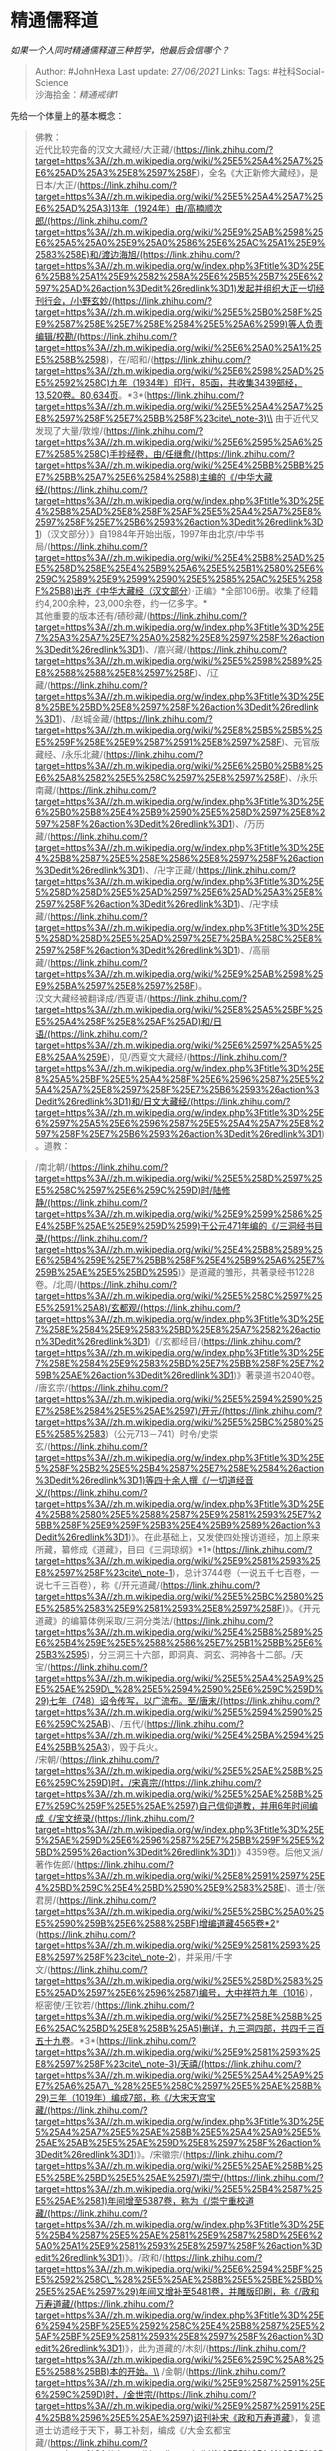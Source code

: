 * 精通儒释道
  :PROPERTIES:
  :CUSTOM_ID: 精通儒释道
  :END:

/如果一个人同时精通儒释道三种哲学，他最后会信哪个？/

#+BEGIN_QUOTE
  Author: #JohnHexa Last update: /27/06/2021/ Links: Tags:
  #社科Social-Science\\
  沙海拾金：[[精通戒律1]]
#+END_QUOTE

先给一个体量上的基本概念：

#+BEGIN_QUOTE
  佛教：\\
  近代比较完备的汉文大藏经/大正藏/(https://link.zhihu.com/?target=https%3A//zh.m.wikipedia.org/wiki/%25E5%25A4%25A7%25E6%25AD%25A3%25E8%2597%258F)，全名《大正新修大藏经》，是日本/大正/(https://link.zhihu.com/?target=https%3A//zh.m.wikipedia.org/wiki/%25E5%25A4%25A7%25E6%25AD%25A3)13年（1924年）由/高楠顺次郎/(https://link.zhihu.com/?target=https%3A//zh.m.wikipedia.org/wiki/%25E9%25AB%2598%25E6%25A5%25A0%25E9%25A0%2586%25E6%25AC%25A1%25E9%2583%258E)和/渡边海旭/(https://link.zhihu.com/?target=https%3A//zh.m.wikipedia.org/w/index.php%3Ftitle%3D%25E6%25B8%25A1%25E9%2582%258A%25E6%25B5%25B7%25E6%2597%25AD%26action%3Dedit%26redlink%3D1)发起并组织大正一切经刊行会，/小野玄妙/(https://link.zhihu.com/?target=https%3A//zh.m.wikipedia.org/wiki/%25E5%25B0%258F%25E9%2587%258E%25E7%258E%2584%25E5%25A6%2599)等人负责编辑/校勘/(https://link.zhihu.com/?target=https%3A//zh.m.wikipedia.org/wiki/%25E6%25A0%25A1%25E5%258B%2598)，在/昭和/(https://link.zhihu.com/?target=https%3A//zh.m.wikipedia.org/wiki/%25E6%2598%25AD%25E5%2592%258C)九年（1934年）印行，85函，共收集3439部经，13,520卷。80,634页。*3*(https://link.zhihu.com/?target=https%3A//zh.m.wikipedia.org/wiki/%25E5%25A4%25A7%25E8%2597%258F%25E7%25BB%258F%23cite\_note-3)\\
  由于近代又发现了大量/敦煌/(https://link.zhihu.com/?target=https%3A//zh.m.wikipedia.org/wiki/%25E6%2595%25A6%25E7%2585%258C)手抄经卷，由/任继愈/(https://link.zhihu.com/?target=https%3A//zh.m.wikipedia.org/wiki/%25E4%25BB%25BB%25E7%25BB%25A7%25E6%2584%2588)主编的《/中华大藏经/(https://link.zhihu.com/?target=https%3A//zh.m.wikipedia.org/w/index.php%3Ftitle%3D%25E4%25B8%25AD%25E8%258F%25AF%25E5%25A4%25A7%25E8%2597%258F%25E7%25B6%2593%26action%3Dedit%26redlink%3D1)（汉文部分）》自1984年开始出版，1997年由北京/中华书局/(https://link.zhihu.com/?target=https%3A//zh.m.wikipedia.org/wiki/%25E4%25B8%25AD%25E5%258D%258E%25E4%25B9%25A6%25E5%25B1%2580%25E6%259C%2589%25E9%2599%2590%25E5%2585%25AC%25E5%258F%25B8)出齐《中华大藏经（汉文部分）·正编》*全部106册。收集了经籍约4,200余种，23,000余卷，约一亿多字。*\\
  其他重要的版本还有/碛砂藏/(https://link.zhihu.com/?target=https%3A//zh.m.wikipedia.org/w/index.php%3Ftitle%3D%25E7%25A3%25A7%25E7%25A0%2582%25E8%2597%258F%26action%3Dedit%26redlink%3D1)、/嘉兴藏/(https://link.zhihu.com/?target=https%3A//zh.m.wikipedia.org/wiki/%25E5%2598%2589%25E8%2588%2588%25E8%2597%258F)、/辽藏/(https://link.zhihu.com/?target=https%3A//zh.m.wikipedia.org/w/index.php%3Ftitle%3D%25E8%25BE%25BD%25E8%2597%258F%26action%3Dedit%26redlink%3D1)、/赵城金藏/(https://link.zhihu.com/?target=https%3A//zh.m.wikipedia.org/wiki/%25E8%25B5%25B5%25E5%259F%258E%25E9%2587%2591%25E8%2597%258F)、元官版藏经、/永乐北藏/(https://link.zhihu.com/?target=https%3A//zh.m.wikipedia.org/wiki/%25E6%25B0%25B8%25E6%25A8%2582%25E5%258C%2597%25E8%2597%258F)、/永乐南藏/(https://link.zhihu.com/?target=https%3A//zh.m.wikipedia.org/w/index.php%3Ftitle%3D%25E6%25B0%25B8%25E4%25B9%2590%25E5%258D%2597%25E8%2597%258F%26action%3Dedit%26redlink%3D1)、/万历藏/(https://link.zhihu.com/?target=https%3A//zh.m.wikipedia.org/w/index.php%3Ftitle%3D%25E4%25B8%2587%25E5%258E%2586%25E8%2597%258F%26action%3Dedit%26redlink%3D1)、/卍字正藏/(https://link.zhihu.com/?target=https%3A//zh.m.wikipedia.org/w/index.php%3Ftitle%3D%25E5%258D%258D%25E5%25AD%2597%25E6%25AD%25A3%25E8%2597%258F%26action%3Dedit%26redlink%3D1)、/卍字续藏/(https://link.zhihu.com/?target=https%3A//zh.m.wikipedia.org/w/index.php%3Ftitle%3D%25E5%258D%258D%25E5%25AD%2597%25E7%25BA%258C%25E8%2597%258F%26action%3Dedit%26redlink%3D1)、/高丽藏/(https://link.zhihu.com/?target=https%3A//zh.m.wikipedia.org/wiki/%25E9%25AB%2598%25E9%25BA%2597%25E8%2597%258F)。\\
  汉文大藏经被翻译成/西夏语/(https://link.zhihu.com/?target=https%3A//zh.m.wikipedia.org/wiki/%25E8%25A5%25BF%25E5%25A4%258F%25E8%25AF%25AD)和/日语/(https://link.zhihu.com/?target=https%3A//zh.m.wikipedia.org/wiki/%25E6%2597%25A5%25E8%25AA%259E)，见/西夏文大藏经/(https://link.zhihu.com/?target=https%3A//zh.m.wikipedia.org/w/index.php%3Ftitle%3D%25E8%25A5%25BF%25E5%25A4%258F%25E6%2596%2587%25E5%25A4%25A7%25E8%2597%258F%25E7%25B6%2593%26action%3Dedit%26redlink%3D1)和/日文大藏经/(https://link.zhihu.com/?target=https%3A//zh.m.wikipedia.org/w/index.php%3Ftitle%3D%25E6%2597%25A5%25E6%2596%2587%25E5%25A4%25A7%25E8%2597%258F%25E7%25B6%2593%26action%3Dedit%26redlink%3D1)。道教：
#+END_QUOTE

#+BEGIN_QUOTE
  /南北朝/(https://link.zhihu.com/?target=https%3A//zh.m.wikipedia.org/wiki/%25E5%258D%2597%25E5%258C%2597%25E6%259C%259D)时/陆修静/(https://link.zhihu.com/?target=https%3A//zh.m.wikipedia.org/wiki/%25E9%2599%2586%25E4%25BF%25AE%25E9%259D%2599)于公元471年编的《/三洞经书目录/(https://link.zhihu.com/?target=https%3A//zh.m.wikipedia.org/wiki/%25E4%25B8%2589%25E6%25B4%259E%25E7%25BB%258F%25E4%25B9%25A6%25E7%259B%25AE%25E5%25BD%2595)》是道藏的雏形，共著录经书1228卷。/北周/(https://link.zhihu.com/?target=https%3A//zh.m.wikipedia.org/wiki/%25E5%258C%2597%25E5%2591%25A8)/玄都观/(https://link.zhihu.com/?target=https%3A//zh.m.wikipedia.org/w/index.php%3Ftitle%3D%25E7%258E%2584%25E9%2583%25BD%25E8%25A7%2582%26action%3Dedit%26redlink%3D1)《/玄都经目/(https://link.zhihu.com/?target=https%3A//zh.m.wikipedia.org/w/index.php%3Ftitle%3D%25E7%258E%2584%25E9%2583%25BD%25E7%25BB%258F%25E7%259B%25AE%26action%3Dedit%26redlink%3D1)》著录道书2040卷。\\
  /唐玄宗/(https://link.zhihu.com/?target=https%3A//zh.m.wikipedia.org/wiki/%25E5%2594%2590%25E7%258E%2584%25E5%25AE%2597)/开元/(https://link.zhihu.com/?target=https%3A//zh.m.wikipedia.org/wiki/%25E5%25BC%2580%25E5%2585%2583)（公元713－741）时令/史崇玄/(https://link.zhihu.com/?target=https%3A//zh.m.wikipedia.org/w/index.php%3Ftitle%3D%25E5%258F%25B2%25E5%25B4%2587%25E7%258E%2584%26action%3Dedit%26redlink%3D1)等四十余人撰《/一切道经音义/(https://link.zhihu.com/?target=https%3A//zh.m.wikipedia.org/w/index.php%3Ftitle%3D%25E4%25B8%2580%25E5%2588%2587%25E9%2581%2593%25E7%25BB%258F%25E9%259F%25B3%25E4%25B9%2589%26action%3Dedit%26redlink%3D1)》。在此基础上，又发使四处搜访道经，加上原来所藏，纂修成《道藏》，目曰《三洞琼纲》*1*(https://link.zhihu.com/?target=https%3A//zh.m.wikipedia.org/wiki/%25E9%2581%2593%25E8%2597%258F%23cite\_note-1)，总计3744卷（一说五千七百卷，一说七千三百卷），称《/开元道藏/(https://link.zhihu.com/?target=https%3A//zh.m.wikipedia.org/wiki/%25E5%25BC%2580%25E5%2585%2583%25E9%2581%2593%25E8%2597%258F)》。《开元道藏》的编纂体例采取/三洞分类法/(https://link.zhihu.com/?target=https%3A//zh.m.wikipedia.org/wiki/%25E4%25B8%2589%25E6%25B4%259E%25E5%2588%2586%25E7%25B1%25BB%25E6%25B3%2595)，分三洞三十六部，即洞真、洞玄、洞神各十二部。/天宝/(https://link.zhihu.com/?target=https%3A//zh.m.wikipedia.org/wiki/%25E5%25A4%25A9%25E5%25AE%259D\_%28%25E5%2594%2590%25E6%259C%259D%29)七年（748）诏令传写，以广流布。至/唐末/(https://link.zhihu.com/?target=https%3A//zh.m.wikipedia.org/wiki/%25E5%2594%2590%25E6%259C%25AB)、/五代/(https://link.zhihu.com/?target=https%3A//zh.m.wikipedia.org/wiki/%25E4%25BA%2594%25E4%25BB%25A3)，毁于兵火。\\
  /宋朝/(https://link.zhihu.com/?target=https%3A//zh.m.wikipedia.org/wiki/%25E5%25AE%258B%25E6%259C%259D)时，/宋真宗/(https://link.zhihu.com/?target=https%3A//zh.m.wikipedia.org/wiki/%25E5%25AE%258B%25E7%259C%259F%25E5%25AE%2597)自己信仰道教，并用6年时间编成《/宝文统录/(https://link.zhihu.com/?target=https%3A//zh.m.wikipedia.org/w/index.php%3Ftitle%3D%25E5%25AE%259D%25E6%2596%2587%25E7%25BB%259F%25E5%25BD%2595%26action%3Dedit%26redlink%3D1)》4359卷。后他又派/著作佐郎/(https://link.zhihu.com/?target=https%3A//zh.m.wikipedia.org/wiki/%25E8%2591%2597%25E4%25BD%259C%25E4%25BD%2590%25E9%2583%258E)、道士/张君房/(https://link.zhihu.com/?target=https%3A//zh.m.wikipedia.org/wiki/%25E5%25BC%25A0%25E5%2590%259B%25E6%2588%25BF)增编道藏4565卷*2*(https://link.zhihu.com/?target=https%3A//zh.m.wikipedia.org/wiki/%25E9%2581%2593%25E8%2597%258F%23cite\_note-2)，并采用/千字文/(https://link.zhihu.com/?target=https%3A//zh.m.wikipedia.org/wiki/%25E5%258D%2583%25E5%25AD%2597%25E6%2596%2587)编号，大中祥符九年（1016），枢密使/王钦若/(https://link.zhihu.com/?target=https%3A//zh.m.wikipedia.org/wiki/%25E7%258E%258B%25E6%25AC%25BD%25E8%258B%25A5)删详，九三洞四部，共四千三百五十九卷。*3*(https://link.zhihu.com/?target=https%3A//zh.m.wikipedia.org/wiki/%25E9%2581%2593%25E8%2597%258F%23cite\_note-3)/天禧/(https://link.zhihu.com/?target=https%3A//zh.m.wikipedia.org/wiki/%25E5%25A4%25A9%25E7%25A6%25A7\_%28%25E5%258C%2597%25E5%25AE%258B%29)三年（1019年）编成7部，称《/大宋天宫宝藏/(https://link.zhihu.com/?target=https%3A//zh.m.wikipedia.org/w/index.php%3Ftitle%3D%25E5%25A4%25A7%25E5%25AE%258B%25E5%25A4%25A9%25E5%25AE%25AB%25E5%25AE%259D%25E8%2597%258F%26action%3Dedit%26redlink%3D1)》。/宋徽宗/(https://link.zhihu.com/?target=https%3A//zh.m.wikipedia.org/wiki/%25E5%25AE%258B%25E5%25BE%25BD%25E5%25AE%2597)/崇宁/(https://link.zhihu.com/?target=https%3A//zh.m.wikipedia.org/wiki/%25E5%25B4%2587%25E5%25AE%2581)年间增至5387卷，称为《/崇宁重校道藏/(https://link.zhihu.com/?target=https%3A//zh.m.wikipedia.org/w/index.php%3Ftitle%3D%25E5%25B4%2587%25E5%25AE%2581%25E9%2587%258D%25E6%25A0%25A1%25E9%2581%2593%25E8%2597%258F%26action%3Dedit%26redlink%3D1)》。/政和/(https://link.zhihu.com/?target=https%3A//zh.m.wikipedia.org/wiki/%25E6%2594%25BF%25E5%2592%258C\_%28%25E5%25AE%258B%25E5%25BE%25BD%25E5%25AE%2597%29)年间又增补至5481卷，并雕版印刷，称《/政和万寿道藏/(https://link.zhihu.com/?target=https%3A//zh.m.wikipedia.org/w/index.php%3Ftitle%3D%25E6%2594%25BF%25E5%2592%258C%25E4%25B8%2587%25E5%25AF%25BF%25E9%2581%2593%25E8%2597%258F%26action%3Dedit%26redlink%3D1)》，此为道藏的/木刻/(https://link.zhihu.com/?target=https%3A//zh.m.wikipedia.org/wiki/%25E6%259C%25A8%25E5%2588%25BB)本的开始。\\
  /金朝/(https://link.zhihu.com/?target=https%3A//zh.m.wikipedia.org/wiki/%25E9%2587%2591%25E6%259C%259D)时，/金世宗/(https://link.zhihu.com/?target=https%3A//zh.m.wikipedia.org/wiki/%25E9%2587%2591%25E4%25B8%2596%25E5%25AE%2597)诏刊补宋《政和万寿道藏》，复遣道士访遗经于天下，募工补刻，编成《/大金玄都宝藏/(https://link.zhihu.com/?target=https%3A//zh.m.wikipedia.org/wiki/%25E5%25A4%25A7%25E9%2587%2591%25E7%258E%2584%25E9%2583%25BD%25E5%25AE%259D%25E8%2597%258F)》。道藏增加到6455卷。\\
  /元朝/(https://link.zhihu.com/?target=https%3A//zh.m.wikipedia.org/wiki/%25E5%2585%2583%25E6%259C%259D)时道藏增加到7800卷，称《/玄都宝藏/(https://link.zhihu.com/?target=https%3A//zh.m.wikipedia.org/wiki/%25E7%258E%2584%25E9%2583%25BD%25E5%25AE%259D%25E8%2597%258F)》。元刊《玄都宝藏》比《大金玄都宝藏》增加了一千数百卷道书。主要增加/全真道/(https://link.zhihu.com/?target=https%3A//zh.m.wikipedia.org/wiki/%25E5%2585%25A8%25E7%259C%259F%25E9%2581%2593)道士新撰之著作。然而在元朝中叶，道教在与/佛教/(https://link.zhihu.com/?target=https%3A//zh.m.wikipedia.org/wiki/%25E4%25BD%259B%25E6%2595%2599)的争执“老子化胡为佛经”中道教无证据/老子化佛/(https://link.zhihu.com/?target=https%3A//zh.m.wikipedia.org/w/index.php%3Ftitle%3D%25E8%2580%2581%25E5%25AD%2590%25E5%258C%2596%25E4%25BD%259B%26action%3Dedit%26redlink%3D1)，而佛教证明/释迦文佛/(https://link.zhihu.com/?target=https%3A//zh.m.wikipedia.org/wiki/%25E9%2587%258B%25E8%25BF%25A6%25E6%2596%2587%25E4%25BD%259B)比/老子/(https://link.zhihu.com/?target=https%3A//zh.m.wikipedia.org/wiki/%25E8%2580%2581%25E5%25AD%2590)早生早亡，而且老子是在/秦国/(https://link.zhihu.com/?target=https%3A//zh.m.wikipedia.org/wiki/%25E7%25A7%25A6%25E5%259B%25BD)终亡，在/史记/(https://link.zhihu.com/?target=https%3A//zh.m.wikipedia.org/wiki/%25E5%258F%25B2%25E8%25AE%25B0)都有记载，道教受到了打击，按约定道藏被烧毁。/辩论/(https://link.zhihu.com/?target=https%3A//zh.m.wikipedia.org/wiki/%25E8%25BE%25AF%25E8%25AB%2596)会场上的十名全真道道士剃度为僧，全真道受到冷落，/正一道/(https://link.zhihu.com/?target=https%3A//zh.m.wikipedia.org/wiki/%25E6%25AD%25A3%25E4%25B8%2580%25E9%2581%2593)兴起，因为正一道没参加这场辩论。\\
  /明朝/(https://link.zhihu.com/?target=https%3A//zh.m.wikipedia.org/wiki/%25E6%2598%258E%25E6%259C%259D)时又重印道藏。由/明成祖/(https://link.zhihu.com/?target=https%3A//zh.m.wikipedia.org/wiki/%25E6%2598%258E%25E6%2588%2590%25E7%25A5%2596)/永乐/(https://link.zhihu.com/?target=https%3A//zh.m.wikipedia.org/wiki/%25E6%25B0%25B8%25E4%25B9%2590\_%28%25E6%2598%258E%25E6%259C%259D%29)四年，第四十三代/天师/(https://link.zhihu.com/?target=https%3A//zh.m.wikipedia.org/wiki/%25E5%25A4%25A9%25E5%25B8%25AB)/张宇初/(https://link.zhihu.com/?target=https%3A//zh.m.wikipedia.org/wiki/%25E5%25BC%25A0%25E5%25AE%2587%25E5%2588%259D)及其弟张宇清奉诏主持编修。/明英宗/(https://link.zhihu.com/?target=https%3A//zh.m.wikipedia.org/wiki/%25E6%2598%258E%25E8%258B%25B1%25E5%25AE%2597)/正统/(https://link.zhihu.com/?target=https%3A//zh.m.wikipedia.org/wiki/%25E6%25AD%25A3%25E7%25BB%259F\_%28%25E5%25B9%25B4%25E5%258F%25B7%29)九年又诏/邵以正/(https://link.zhihu.com/?target=https%3A//zh.m.wikipedia.org/w/index.php%3Ftitle%3D%25E9%2582%25B5%25E4%25BB%25A5%25E6%25AD%25A3%26action%3Dedit%26redlink%3D1)/校正/(https://link.zhihu.com/?target=https%3A//zh.m.wikipedia.org/wiki/%25E6%25A0%25A1%25E5%25B0%258D)增补，于明英宗正统十年（1445年）刊板事竣，印行《/正统道藏/(https://link.zhihu.com/?target=https%3A//zh.m.wikipedia.org/wiki/%25E6%25AD%25A3%25E7%25B5%25B1%25E9%2581%2593%25E8%2597%258F)》，共5305卷。/明神宗/(https://link.zhihu.com/?target=https%3A//zh.m.wikipedia.org/wiki/%25E6%2598%258E%25E7%25A5%259E%25E5%25AE%2597)/万历/(https://link.zhihu.com/?target=https%3A//zh.m.wikipedia.org/wiki/%25E4%25B8%2587%25E5%258E%2586)十五年（1607年）又刻印《/万历续道藏/(https://link.zhihu.com/?target=https%3A//zh.m.wikipedia.org/w/index.php%3Ftitle%3D%25E4%25B8%2587%25E5%258E%2586%25E7%25BB%25AD%25E9%2581%2593%25E8%2597%258F%26action%3Dedit%26redlink%3D1)》，增加了180卷。*正续《道藏》共收入各类道书1476种，5485卷，分装成512函，经板12万多块，约6000万字*，分量超过约3000多卷的《/二十四史/(https://link.zhihu.com/?target=https%3A//zh.m.wikipedia.org/wiki/%25E4%25BA%258C%25E5%258D%2581%25E5%259B%259B%25E5%258F%25B2)》。《道藏》中的典籍，按“/三洞四辅十二类/(https://link.zhihu.com/?target=https%3A//zh.m.wikipedia.org/wiki/%25E4%25B8%2589%25E6%25B4%259E%25E5%259B%259B%25E8%25BE%2585%25E5%258D%2581%25E4%25BA%258C%25E7%25B1%25BB)”的方法编排。\\
  /清朝/(https://link.zhihu.com/?target=https%3A//zh.m.wikipedia.org/wiki/%25E6%25B8%2585%25E6%259C%259D)/光绪/(https://link.zhihu.com/?target=https%3A//zh.m.wikipedia.org/wiki/%25E5%2585%2589%25E7%25BB%25AA)庚子年（1900年）/八国联军/(https://link.zhihu.com/?target=https%3A//zh.m.wikipedia.org/wiki/%25E5%2585%25AB%25E5%259B%25BD%25E8%2581%2594%25E5%2586%259B)侵入/北京/(https://link.zhihu.com/?target=https%3A//zh.m.wikipedia.org/wiki/%25E5%258C%2597%25E4%25BA%25AC)，《正统道藏》经板悉遭焚毁。各地宫观收藏的《正统道藏》印本也因战乱灾祸而存者寥寥。中国现存惟一保存较为完好的印本，是/北京/(https://link.zhihu.com/?target=https%3A//zh.m.wikipedia.org/wiki/%25E5%258C%2597%25E4%25BA%25AC)/白云观/(https://link.zhihu.com/?target=https%3A//zh.m.wikipedia.org/wiki/%25E7%2599%25BD%25E4%25BA%2591%25E8%25A7%2582)收藏的一部明代《正统道藏》。1926年，/上海/(https://link.zhihu.com/?target=https%3A//zh.m.wikipedia.org/wiki/%25E4%25B8%258A%25E6%25B5%25B7)/涵芬楼/(https://link.zhihu.com/?target=https%3A//zh.m.wikipedia.org/wiki/%25E6%25B6%25B5%25E8%258A%25AC%25E6%25A8%2593)书馆影印这部《正统道藏》。近年又有一些《正统道藏》影印本，如1977年/台湾/(https://link.zhihu.com/?target=https%3A//zh.m.wikipedia.org/wiki/%25E5%258F%25B0%25E6%25B9%25BE)/新文丰公司/(https://link.zhihu.com/?target=https%3A//zh.m.wikipedia.org/w/index.php%3Ftitle%3D%25E6%2596%25B0%25E6%2596%2587%25E4%25B8%25B0%25E5%2585%25AC%25E5%258F%25B8%26action%3Dedit%26redlink%3D1)影印出版的精装本（60册）和1988年/中国大陆/(https://link.zhihu.com/?target=https%3A//zh.m.wikipedia.org/wiki/%25E4%25B8%25AD%25E5%259B%25BD%25E5%25A4%25A7%25E9%2599%2586)三家出版社联合影印的精装本（36册）。/日本/(https://link.zhihu.com/?target=https%3A//zh.m.wikipedia.org/wiki/%25E6%2597%25A5%25E6%259C%25AC)/宫内厅/(https://link.zhihu.com/?target=https%3A//zh.m.wikipedia.org/wiki/%25E5%25AE%25AB%25E5%2586%2585%25E5%258E%2585)/书陵部/(https://link.zhihu.com/?target=https%3A//zh.m.wikipedia.org/wiki/%25E6%259B%25B8%25E9%2599%25B5%25E9%2583%25A8)也保存有一部完整的《正统道藏》。\\
  清朝无道藏之大结集。道书纂修最重要的有清初/彭定求/(https://link.zhihu.com/?target=https%3A//zh.m.wikipedia.org/wiki/%25E5%25BD%25AD%25E5%25AE%259A%25E6%25B1%2582)所编之《/道藏辑要/(https://link.zhihu.com/?target=https%3A//zh.m.wikipedia.org/wiki/%25E9%2581%2593%25E8%2597%258F%25E8%25BE%2591%25E8%25A6%2581)》，除选收《正统道藏》、《万历续道藏》之书外，又增收明末清初著作一百一十种。《道藏辑要》后书板被焚。光绪十八年（1892），四川/成都/(https://link.zhihu.com/?target=https%3A//zh.m.wikipedia.org/wiki/%25E6%2588%2590%25E9%2583%25BD)/二仙庵/(https://link.zhihu.com/?target=https%3A//zh.m.wikipedia.org/wiki/%25E4%25BA%258C%25E4%25BB%2599%25E5%25BA%25B5)住持/阎永和/(https://link.zhihu.com/?target=https%3A//zh.m.wikipedia.org/w/index.php%3Ftitle%3D%25E9%2598%258E%25E6%25B0%25B8%25E5%2592%258C%26action%3Dedit%26redlink%3D1)首倡重刊《道藏辑要》，至光绪三十二年刊成《/重刊道藏辑要/(https://link.zhihu.com/?target=https%3A//zh.m.wikipedia.org/wiki/%25E9%2587%258D%25E5%2588%258A%25E9%2581%2593%25E8%2597%258F%25E8%25BE%2591%25E8%25A6%2581)》，板存成都二仙庵。近年/巴蜀书社/(https://link.zhihu.com/?target=https%3A//zh.m.wikipedia.org/w/index.php%3Ftitle%3D%25E5%25B7%25B4%25E8%259C%2580%25E4%25B9%25A6%25E7%25A4%25BE%26action%3Dedit%26redlink%3D1)重印发行。\\
  /当代/(https://link.zhihu.com/?target=https%3A//zh.m.wikipedia.org/wiki/%25E5%25BD%2593%25E4%25BB%25A3)编有《/藏外道书/(https://link.zhihu.com/?target=https%3A//zh.m.wikipedia.org/wiki/%25E8%2597%258F%25E5%25A4%2596%25E9%2581%2593%25E4%25B9%25A6)》、《/敦煌道藏/(https://link.zhihu.com/?target=https%3A//zh.m.wikipedia.org/wiki/%25E6%2595%25A6%25E7%2585%258C%25E9%2581%2593%25E8%2597%258F)》、《/中华道藏/(https://link.zhihu.com/?target=https%3A//zh.m.wikipedia.org/wiki/%25E4%25B8%25AD%25E5%258D%258E%25E9%2581%2593%25E8%2597%258F)》等。\\
  1997年，/中国道教协会/(https://link.zhihu.com/?target=https%3A//zh.m.wikipedia.org/wiki/%25E4%25B8%25AD%25E5%259B%25BD%25E9%2581%2593%25E6%2595%2599%25E5%258D%258F%25E4%25BC%259A)对道教经书进行系统规范的整理重修。2004年中国/华夏出版社/(https://link.zhihu.com/?target=https%3A//zh.m.wikipedia.org/wiki/%25E5%258D%258E%25E5%25A4%258F%25E5%2587%25BA%25E7%2589%2588%25E7%25A4%25BE)出版的《/中华道藏/(https://link.zhihu.com/?target=https%3A//zh.m.wikipedia.org/wiki/%25E4%25B8%25AD%25E5%258D%258E%25E9%2581%2593%25E8%2597%258F)》以明代《正统道藏》、《万历续道藏》为底本，保持三洞四辅的基本框架，重新/点校/(https://link.zhihu.com/?target=https%3A//zh.m.wikipedia.org/wiki/%25E6%25A0%25A1%25E5%25B0%258D)、分类编目。增补了旧藏遗漏的重要材料，并选择部分近代发现的古道经，如黄老简帛书、/敦煌/(https://link.zhihu.com/?target=https%3A//zh.m.wikipedia.org/wiki/%25E6%2595%25A6%25E7%2585%258C)道经写本、金元藏经刻本孑遗等，补入经书约百余种。《中华道藏》分为四十九册，每册约150万字。共收入各类道书一千五百多种。\\
  《中华道藏》（线装版）在精装本的基础上补充了一些重要文献，重新进行了核校。*全书分为60函，共计5600多卷。*线装版共印行220套，将悉数在全球范围内颁赠。颁赠对象包括中国大陆、台港澳及国外著名宫观、图书馆、大学和相关研究机构。儒就不说了。
#+END_QUOTE

三坟五典八索九丘，二十四史，这些原则上都是儒家必读，前者已成传说。

四库全书，经就是儒家学说，史是基于儒家史观做的历史记载和分析，释、道这些只是子部里的一个分支，所谓的集大多数都是儒家学者的著述。

#+BEGIN_QUOTE
  *经*：包括政教、纲常伦理、道德规范的教条，主要是儒家的典籍，有儒学/十三经/(https://link.zhihu.com/?target=https%3A//zh.m.wikipedia.org/wiki/%25E5%258D%2581%25E4%25B8%2589%25E7%25BB%258F)：《周易》、《尚书》、《周礼》、《礼记》、《仪礼》、《诗经》、《春秋左传》、《春秋公羊传》、《春秋谷梁传》、《论语》、《孝经》、《尔雅》、《孟子》。专门研究经类的学问，成为/经学/(https://link.zhihu.com/?target=https%3A//zh.m.wikipedia.org/wiki/%25E7%25BB%258F%25E5%25AD%25A6)。分为/易/(https://link.zhihu.com/?target=https%3A//zh.m.wikipedia.org/wiki/%25E6%2598%2593%25E7%25BB%258F)、/书/(https://link.zhihu.com/?target=https%3A//zh.m.wikipedia.org/wiki/%25E5%25B0%259A%25E6%259B%25B8)、/诗/(https://link.zhihu.com/?target=https%3A//zh.m.wikipedia.org/wiki/%25E8%25AF%2597)、/礼/(https://link.zhihu.com/?target=https%3A//zh.m.wikipedia.org/wiki/%25E7%25A4%25BC)、/春秋/(https://link.zhihu.com/?target=https%3A//zh.m.wikipedia.org/wiki/%25E6%2598%25A5%25E7%25A7%258B)、/孝经/(https://link.zhihu.com/?target=https%3A//zh.m.wikipedia.org/wiki/%25E5%25AD%259D%25E7%25BB%258F)、/五经总义/(https://link.zhihu.com/?target=https%3A//zh.m.wikipedia.org/w/index.php%3Ftitle%3D%25E4%25BA%2594%25E7%25BB%258F%25E6%2580%25BB%25E4%25B9%2589%26action%3Dedit%26redlink%3D1)、/四书/(https://link.zhihu.com/?target=https%3A//zh.m.wikipedia.org/wiki/%25E5%259B%259B%25E4%25B9%25A6)、/乐/(https://link.zhihu.com/?target=https%3A//zh.m.wikipedia.org/wiki/%25E6%25A8%2582)、/小学/(https://link.zhihu.com/?target=https%3A//zh.m.wikipedia.org/wiki/%25E5%25B0%258F%25E5%25AD%25A6)十类。\\
  *史*：包括各种体裁的/历史/(https://link.zhihu.com/?target=https%3A//zh.m.wikipedia.org/wiki/%25E5%258E%2586%25E5%258F%25B2)、/地理/(https://link.zhihu.com/?target=https%3A//zh.m.wikipedia.org/wiki/%25E5%259C%25B0%25E7%2590%2586)和典章制度著作，分为/正史/(https://link.zhihu.com/?target=https%3A//zh.m.wikipedia.org/wiki/%25E6%25AD%25A3%25E5%258F%25B2)、/编年体/(https://link.zhihu.com/?target=https%3A//zh.m.wikipedia.org/wiki/%25E7%25B7%25A8%25E5%25B9%25B4%25E9%25AB%2594)、/纪事本末体/(https://link.zhihu.com/?target=https%3A//zh.m.wikipedia.org/wiki/%25E7%25B4%2580%25E4%25BA%258B%25E6%259C%25AC%25E6%259C%25AB%25E9%25AB%2594)、/别史/(https://link.zhihu.com/?target=https%3A//zh.m.wikipedia.org/wiki/%25E5%2588%25AB%25E5%258F%25B2)、/杂史/(https://link.zhihu.com/?target=https%3A//zh.m.wikipedia.org/wiki/%25E6%259D%2582%25E5%258F%25B2)、/诏令/(https://link.zhihu.com/?target=https%3A//zh.m.wikipedia.org/wiki/%25E8%25A9%2594%25E4%25BB%25A4)及/奏议/(https://link.zhihu.com/?target=https%3A//zh.m.wikipedia.org/w/index.php%3Ftitle%3D%25E5%25A5%258F%25E8%25AE%25AE%26action%3Dedit%26redlink%3D1)、/传记/(https://link.zhihu.com/?target=https%3A//zh.m.wikipedia.org/wiki/%25E4%25BC%25A0%25E8%25AE%25B0)、/史钞/(https://link.zhihu.com/?target=https%3A//zh.m.wikipedia.org/w/index.php%3Ftitle%3D%25E5%258F%25B2%25E9%2592%259E%26action%3Dedit%26redlink%3D1)、/载记/(https://link.zhihu.com/?target=https%3A//zh.m.wikipedia.org/w/index.php%3Ftitle%3D%25E8%25BD%25BD%25E8%25AE%25B0%26action%3Dedit%26redlink%3D1)、/时令/(https://link.zhihu.com/?target=https%3A//zh.m.wikipedia.org/w/index.php%3Ftitle%3D%25E6%2597%25B6%25E4%25BB%25A4%26action%3Dedit%26redlink%3D1)、/地理/(https://link.zhihu.com/?target=https%3A//zh.m.wikipedia.org/wiki/%25E5%259C%25B0%25E7%2590%2586)、/职官/(https://link.zhihu.com/?target=https%3A//zh.m.wikipedia.org/wiki/%25E8%2581%258C%25E5%25AE%2598)、/政书/(https://link.zhihu.com/?target=https%3A//zh.m.wikipedia.org/wiki/%25E6%2594%25BF%25E4%25B9%25A6)、/目录/(https://link.zhihu.com/?target=https%3A//zh.m.wikipedia.org/wiki/%25E7%259B%25AE%25E5%25BD%2595)、/史评/(https://link.zhihu.com/?target=https%3A//zh.m.wikipedia.org/wiki/%25E5%258F%25B2%25E8%25A9%2595)十五类。\\
  *子*：包括/诸子百家/(https://link.zhihu.com/?target=https%3A//zh.m.wikipedia.org/wiki/%25E8%25AF%25B8%25E5%25AD%2590%25E7%2599%25BE%25E5%25AE%25B6)及/释/(https://link.zhihu.com/?target=https%3A//zh.m.wikipedia.org/wiki/%25E9%2587%258B)/道/(https://link.zhihu.com/?target=https%3A//zh.m.wikipedia.org/wiki/%25E9%2581%2593)宗教著作，分为/儒家/(https://link.zhihu.com/?target=https%3A//zh.m.wikipedia.org/wiki/%25E5%2584%2592%25E5%25AE%25B6)、/兵家/(https://link.zhihu.com/?target=https%3A//zh.m.wikipedia.org/wiki/%25E5%2585%25B5%25E5%25AE%25B6)、/法家/(https://link.zhihu.com/?target=https%3A//zh.m.wikipedia.org/wiki/%25E6%25B3%2595%25E5%25AE%25B6)、/农家/(https://link.zhihu.com/?target=https%3A//zh.m.wikipedia.org/wiki/%25E5%2586%259C%25E5%25AE%25B6)、/医家/(https://link.zhihu.com/?target=https%3A//zh.m.wikipedia.org/wiki/%25E5%258C%25BB%25E5%25AE%25B6)、/天文/(https://link.zhihu.com/?target=https%3A//zh.m.wikipedia.org/wiki/%25E5%25A4%25A9%25E6%2596%2587)算法、/数术/(https://link.zhihu.com/?target=https%3A//zh.m.wikipedia.org/wiki/%25E6%2595%25B8%25E8%25A1%2593)、/艺术/(https://link.zhihu.com/?target=https%3A//zh.m.wikipedia.org/wiki/%25E8%2589%25BA%25E6%259C%25AF)、/诸录/(https://link.zhihu.com/?target=https%3A//zh.m.wikipedia.org/w/index.php%3Ftitle%3D%25E8%25AF%25B8%25E5%25BD%2595%26action%3Dedit%26redlink%3D1)、/杂家/(https://link.zhihu.com/?target=https%3A//zh.m.wikipedia.org/wiki/%25E6%259D%2582%25E5%25AE%25B6)、/类书/(https://link.zhihu.com/?target=https%3A//zh.m.wikipedia.org/wiki/%25E7%25B1%25BB%25E4%25B9%25A6)、/小说家/(https://link.zhihu.com/?target=https%3A//zh.m.wikipedia.org/wiki/%25E5%25B0%258F%25E8%25AF%25B4%25E5%25AE%25B6)、/释家/(https://link.zhihu.com/?target=https%3A//zh.m.wikipedia.org/wiki/%25E9%2587%258A%25E5%25AE%25B6)、/道家/(https://link.zhihu.com/?target=https%3A//zh.m.wikipedia.org/wiki/%25E9%2581%2593%25E5%25AE%25B6)十四类。\\
  *集*：包括历代作家个人或多人的散文、骈文、诗、词、散曲等的集子和文学评论、戏曲等著作。分为/楚辞/(https://link.zhihu.com/?target=https%3A//zh.m.wikipedia.org/wiki/%25E6%25A5%259A%25E8%25BE%259E)、/别集/(https://link.zhihu.com/?target=https%3A//zh.m.wikipedia.org/w/index.php%3Ftitle%3D%25E5%2588%25AB%25E9%259B%2586%26action%3Dedit%26redlink%3D1)、/总集/(https://link.zhihu.com/?target=https%3A//zh.m.wikipedia.org/w/index.php%3Ftitle%3D%25E6%2580%25BB%25E9%259B%2586%26action%3Dedit%26redlink%3D1)、/诗文评论/(https://link.zhihu.com/?target=https%3A//zh.m.wikipedia.org/w/index.php%3Ftitle%3D%25E8%25AF%2597%25E6%2596%2587%25E8%25AF%2584%25E8%25AB%2596%26action%3Dedit%26redlink%3D1)、/词曲/(https://link.zhihu.com/?target=https%3A//zh.m.wikipedia.org/w/index.php%3Ftitle%3D%25E8%25AF%258D%25E6%259B%25B2%26action%3Dedit%26redlink%3D1)五类。你们要知道，这些所谓“大藏经”，“全书”本身就是某种学派基于自己的需求和立场阉割过的，别看这动不动几千万字上亿字，本身就是“去芜存菁”的结果了。
#+END_QUOTE

说得不好听点，被去的比被存的多得多------譬如四库全书，出了名的烧掉的比留下的多得多。

*简单来说，一种积淀上千年的意识形态的规模，已经超出了个别人类可以有效谈“精通”的极限。*

这头大象已经如此之大，所有的人在它面前都基本上是盲人。客观上甚至已经谈不上有人“懂”它了。

而那些认识到这一点而从不说自己“懂”的人，往往比那些自称“早就看透了”这些意识形态巨兽在说什么，然后下断言性的结论说“不过就是xxxx”的人懂得多。

人家起码知道自己不懂。

顺便这也解决了一个问题------*信是不可能建立在“懂”的基础上的*。

自认为自己是“懂了”才信的，本质上只能是在搞一种以信xx为形式的自我崇拜。

*ta信的其实是绝对聪明的自己。*

*其实信的人并不是全懂，而是在ta自以为懂的这部分里建立起了对其他部分“料必不错”的信心，然后下了个自觉有值得一搏的赢面的赌注。*

*如此而已。*

